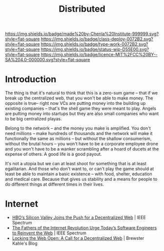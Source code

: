 #   -*- mode: org; fill-column: 60 -*-
#+TITLE: Distributed
#+STARTUP: showall
#+TOC: headlines 4
#+PROPERTY: filename
  :PROPERTIES:
  :CUSTOM_ID: 
  :Name:      /home/deerpig/proj/chenla/deploy/deploy-distributed.org
  :Created:   2017-06-25T09:28@Prek Leap (11.642600N-104.919210W)
  :ID:        2ed1c23f-4cc3-456b-980e-68e0ea2b2cec
  :VER:       551629787.162513159
  :GEO:       48P-491193-1287029-15
  :BXID:      proj:JIX5-5501
  :Class:     deploy
  :Type:      work
  :Status:    stub
  :Licence:   MIT/CC BY-SA 4.0
  :END:

[[https://img.shields.io/badge/made%20by-Chenla%20Institute-999999.svg?style=flat-square]] 
[[https://img.shields.io/badge/class-deploy-0072B2.svg?style=flat-square]]
[[https://img.shields.io/badge/type-work-0072B2.svg?style=flat-square]]
[[https://img.shields.io/badge/status-wip-D55E00.svg?style=flat-square]]
[[https://img.shields.io/badge/licence-MIT%2FCC%20BY--SA%204.0-000000.svg?style=flat-square]]

* Introduction

The thing is that it's natural to think that this is a zero-sum game
-- that if we break up the centralized web, that you won't be able to
make money.  The opposite is true-- right now VCs are putting money
into the building up existing companies -- that's the shell game they
were meant to play.  Angels are putting money into startups but they
are also small companies who want to be big centralized playas.  

Belong to the network -- and the money you make is amplified.  You
don't need millions -- make hundreds of thousands and the network will
make it functionally the same as millions -- but without the shallow
consumerism, without the brutal hours -- you won't have to be a
corporate employee drone and you won't have to be a wanker scrambling
after a hoard of ducets at the expense of others.  A good life is a
good payout.

It's not a utopia but we can at least shoot for something that is at
least egalitarian.  And those who don't want to, or can't play the
game should at least be able to maintain a basic existence -- with
food, shelter, education and medical care. Because that gives us
stability and a means for people to do different things at different
times in their lives.


* Internet

 - [[http://spectrum.ieee.org/view-from-the-valley/telecom/internet/hbos-silicon-valley-joins-the-push-for-a-decentralized-web][HBO’s Silicon Valley Joins the Push for a Decentralized Web]] | IEEE
   Spectrum
 - [[http://spectrum.ieee.org/view-from-the-valley/telecom/internet/the-fathers-of-the-internet-revolution-urge-todays-pioneers-to-reinvent-the-web][The Fathers of the Internet Revolution Urge Today’s Software
   Engineers to Reinvent the Web]] | IEEE Spectrum
 - [[http://brewster.kahle.org/2015/08/11/locking-the-web-open-a-call-for-a-distributed-web-2/][Locking the Web Open: A Call for a Decentralized Web]] | Brewster
   Kahle's Blog

